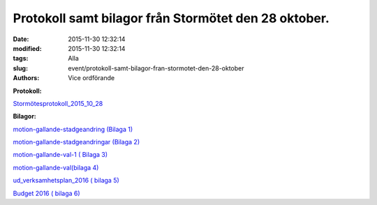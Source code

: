 Protokoll samt bilagor från Stormötet den 28 oktober.
#####################################################

:date: 2015-11-30 12:32:14
:modified: 2015-11-30 12:32:14
:tags: Alla
:slug: event/protokoll-samt-bilagor-fran-stormotet-den-28-oktober
:authors: Vice ordförande

 

|dv_meet_small|

**Protokoll:**

`Stormötesprotokoll\_2015\_10\_28 <https://drive.google.com/open?id=0BzKA7EMuc2CKQUEwOE92X3ZMbHM>`__

**Bilagor:**

`motion-gallande-stadgeandring (Bilaga
1) <https://drive.google.com/open?id=0BzKA7EMuc2CKeEdaZTJua2VFV28>`__

`motion-gallande-stadgeandringar (Bilaga
2) <https://drive.google.com/open?id=0BzKA7EMuc2CKem44cGJkc2d2d2c>`__

`motion-gallande-val-1 ( Bilaga
3) <https://drive.google.com/open?id=0BzKA7EMuc2CKY2RhSXF4REpMa2M>`__

`motion-gallande-val(bilaga
4) <https://drive.google.com/open?id=0BzKA7EMuc2CKbWdpME5Yd3hXdms>`__

`ud\_verksamhetsplan\_2016 ( bilaga
5) <https://drive.google.com/open?id=0BzKA7EMuc2CKaVp2STJNX1ZWa1k>`__

`Budget 2016 ( bilaga
6) <https://drive.google.com/open?id=0BzKA7EMuc2CKd3p3QkVVOWZjR1E>`__

.. |dv_meet_small| image:: /images/dv_meet_small.png
   :class: alignnone size-full wp-image-1078
   :width: 460px
   :target: /images/dv_meet_small.png
